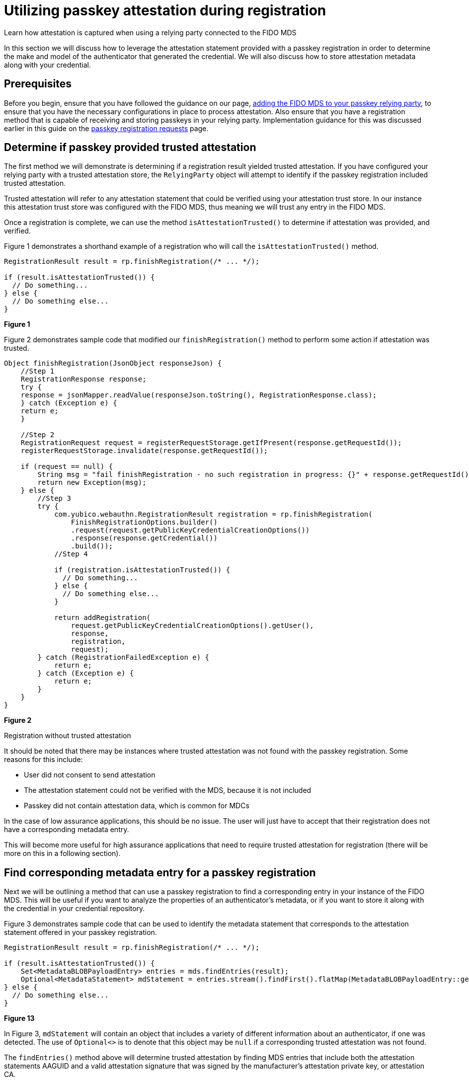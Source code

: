 = Utilizing passkey attestation during registration 

:description: Learn how attestation is captured when using a relying party connected to the FIDO MDS
:keywords: passkey, passkeys, developer, high assurance, FIDO2, CTAP, WebAuthn, relying party

Learn how attestation is captured when using a relying party connected to the FIDO MDS

In this section we will discuss how to leverage the attestation statement provided with a passkey registration in order to determine the make and model of the authenticator that generated the credential. We will also discuss how to store attestation metadata along with your credential. 

== Prerequisites
Before you begin, ensure that you have followed the guidance on our page, link:/Passkeys/Passkey_relying_party_implementation_guidance/Attestation/Adding_the_FIDO_MDS_to_your_passkey_relying_party.html[adding the FIDO MDS to your passkey relying party], to ensure that you have the necessary configurations in place to process attestation.
Also ensure that you have a registration method that is capable of receiving and storing passkeys in your relying party. Implementation guidance for this was discussed earlier in this guide on the link:/Passkeys/Passkey_relying_party_implementation_guidance/Passkey_registration_requests.html[passkey registration requests] page.

== Determine if passkey provided trusted attestation
The first method we will demonstrate is determining if a registration result yielded trusted attestation. If you have configured your relying party with a trusted attestation store, the `RelyingParty` object will attempt to identify if the passkey registration included trusted attestation. 

Trusted attestation will refer to any attestation statement that could be verified using your attestation trust store. In our instance this attestation trust store was configured with the FIDO MDS, thus meaning we will trust any entry in the FIDO MDS.

Once a registration is complete, we can use the method `isAttestationTrusted()` to determine if attestation was provided, and verified. 

Figure 1 demonstrates a shorthand example of a registration who will call the `isAttestationTrusted()` method.

[role="dark"]
--
[source,java]
----
RegistrationResult result = rp.finishRegistration(/* ... */);

if (result.isAttestationTrusted()) {
  // Do something...
} else {
  // Do something else...
}
----
--
**Figure 1**

Figure 2 demonstrates sample code that modified our `finishRegistration()` method to perform some action if attestation was trusted.

[role="dark"]
--
[source,java]
----
Object finishRegistration(JsonObject responseJson) {
    //Step 1
    RegistrationResponse response;
    try {
    response = jsonMapper.readValue(responseJson.toString(), RegistrationResponse.class);
    } catch (Exception e) {
    return e;
    }

    //Step 2
    RegistrationRequest request = registerRequestStorage.getIfPresent(response.getRequestId());
    registerRequestStorage.invalidate(response.getRequestId());

    if (request == null) {
        String msg = "fail finishRegistration - no such registration in progress: {}" + response.getRequestId();
        return new Exception(msg);
    } else {
        //Step 3
        try {
            com.yubico.webauthn.RegistrationResult registration = rp.finishRegistration(
                FinishRegistrationOptions.builder()
                .request(request.getPublicKeyCredentialCreationOptions())
                .response(response.getCredential())
                .build());
            //Step 4

            if (registration.isAttestationTrusted()) {
              // Do something...
            } else {
              // Do something else...
            }

            return addRegistration(
                request.getPublicKeyCredentialCreationOptions().getUser(),
                response,
                registration,
                request);
        } catch (RegistrationFailedException e) {
            return e;
        } catch (Exception e) {
            return e;
        }
    }
}
----
--
**Figure 2**

Registration without trusted attestation

It should be noted that there may be instances where trusted attestation was not found with the passkey registration. Some reasons for this include:

* User did not consent to send attestation
* The attestation statement could not be verified with the MDS, because it is not included
* Passkey did not contain attestation data, which is common for MDCs

In the case of low assurance applications, this should be no issue. The user will just have to accept that their registration does not have a corresponding metadata entry.

This will become more useful for high assurance applications that need to require trusted attestation for registration (there will be more on this in a following section).

== Find corresponding metadata entry for a passkey registration
Next we will be outlining a method that can use a passkey registration to find a corresponding entry in your instance of the FIDO MDS. This will be useful if you want to analyze the properties of an authenticator’s metadata, or if you want to store it along with the credential in your credential repository. 

Figure 3 demonstrates sample code that can be used to identify the metadata statement that corresponds to the attestation statement offered in your passkey registration.

[role="dark"]
--
[source,java]
----
RegistrationResult result = rp.finishRegistration(/* ... */);

if (result.isAttestationTrusted()) {
    Set<MetadataBLOBPayloadEntry> entries = mds.findEntries(result);
    Optional<MetadataStatement> mdStatement = entries.stream().findFirst().flatMap(MetadataBLOBPayloadEntry::getMetadataStatement);
} else {
  // Do something else...
}
----
--
**Figure 13**

In Figure 3, `mdStatement` will contain an object that includes a variety of different information about an authenticator, if one was detected. The use of `Optional<>` is to denote that this object may be `null` if a corresponding trusted attestation was not found. 

The `findEntries()` method above will determine trusted attestation by finding MDS entries that include both the attestation statements AAGUID and a valid attestation signature that was signed by the manufacturer’s attestation private key, or attestation CA. 

== Allowing only trusted attestation
Now that we’ve demonstrated how to use attestation, and the FIDO MDS in our application, let’s uncover how to build a strategy for authenticator management using trusted attestation. This section will highlight how to build an allow list, deny list, and other mechanisms that you can use to further manage registrations in your passkey relying party.

link:/WebAuthn/Concepts/Authenticator_Management[Continue to authenticator management strategy]